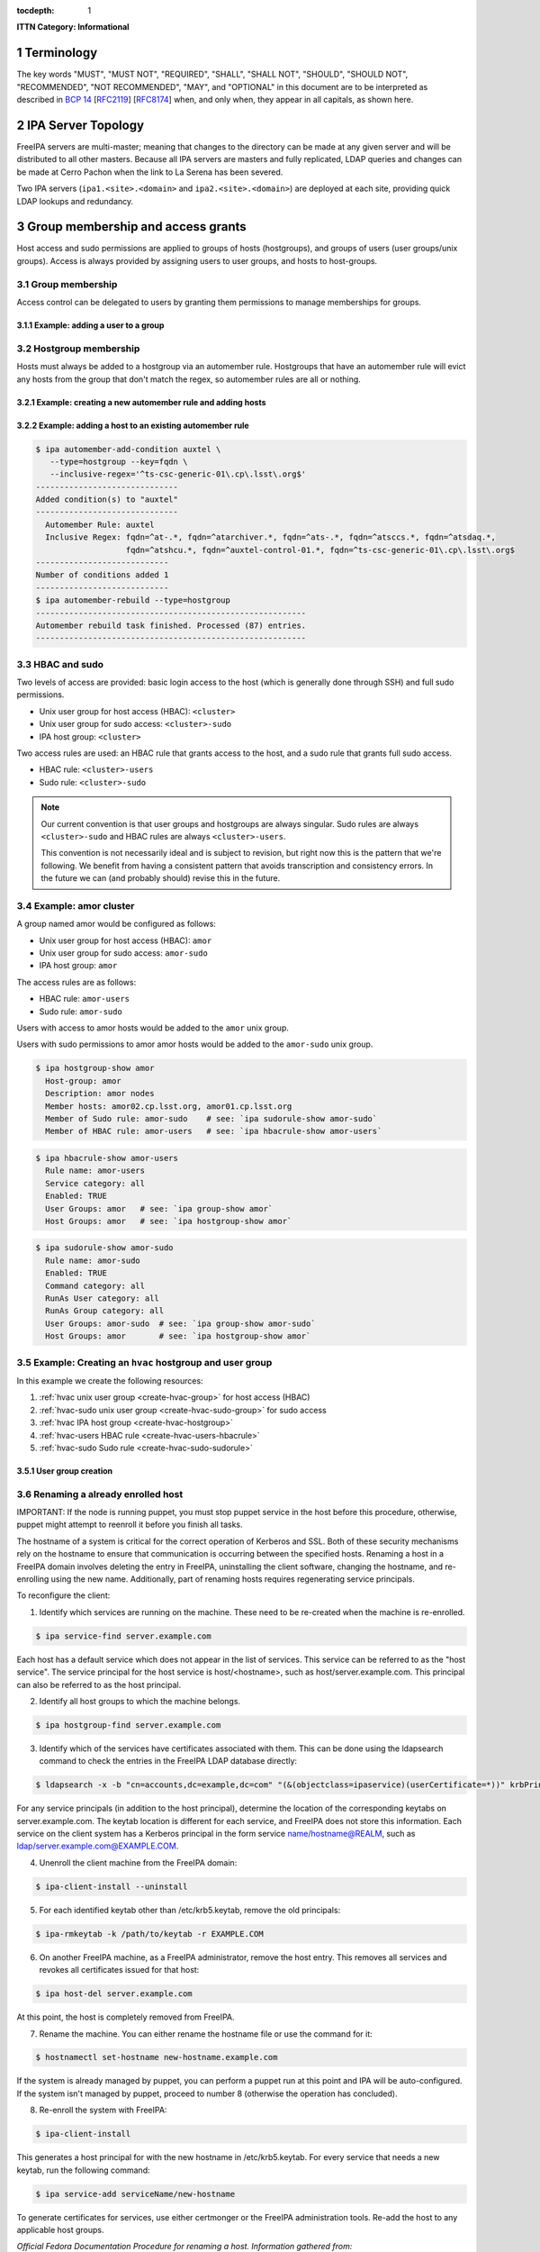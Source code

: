 :tocdepth: 1

.. Please do not modify tocdepth; will be fixed when a new Sphinx theme is shipped.

.. sectnum::

**ITTN Category: Informational**

Terminology
===========

The key words "MUST", "MUST NOT", "REQUIRED", "SHALL", "SHALL NOT", "SHOULD", "SHOULD NOT", "RECOMMENDED", "NOT RECOMMENDED", "MAY", and "OPTIONAL" in this document are to be interpreted as described in `BCP 14 <https://www.rfc-editor.org/info/bcp14>`_ [`RFC2119 <https://datatracker.ietf.org/doc/html/rfc2119>`_] [`RFC8174 <https://datatracker.ietf.org/doc/html/rfc8174>`_] when, and only when, they appear in all capitals, as shown here.

IPA Server Topology
===================

FreeIPA servers are multi-master; meaning that changes to the directory can be made at any given server and will be distributed to all other masters.
Because all IPA servers are masters and fully replicated, LDAP queries and changes can be made at Cerro Pachon when the link to La Serena has been severed.

Two IPA servers (``ipa1.<site>.<domain>`` and ``ipa2.<site>.<domain>``) are deployed at each site, providing quick LDAP lookups and redundancy.

Group membership and access grants
==================================

Host access and sudo permissions are applied to groups of hosts (hostgroups), and groups of users (user groups/unix groups).
Access is always provided by assigning users to user groups, and hosts to host-groups.

Group membership
----------------

Access control can be delegated to users by granting them permissions to manage memberships for groups.

Example: adding a user to a group
^^^^^^^^^^^^^^^^^^^^^^^^^^^^^^^^^

.. code-block:: console
   [athebo@ipa1 ~]$ kinit
   Password for athebo@LSST.CLOUD:
   [athebo@ipa1 ~]$ ipa group-add-member vpn-cl --users=athebo
     Group name: vpn-cl
     GID: 70025
     Member users: jhoblitt-vpn, afausti, mgower, mxk, srp, daues, hwin16, felipe, wglick, tonyj, turri,
                   onoprien, jorellana, gcorvetto, rtighe, athebo
     Member groups: tssw-core-dev
     Indirect Member users: rowen
   -------------------------
   Number of members added 1
   -------------------------

Hostgroup membership
--------------------

Hosts must always be added to a hostgroup via an automember rule.
Hostgroups that have an automember rule will evict any hosts from the group that don't match the regex, so automember rules are all or nothing.

Example: creating a new automember rule and adding hosts
^^^^^^^^^^^^^^^^^^^^^^^^^^^^^^^^^^^^^^^^^^^^^^^^^^^^^^^^

.. code-block:: console
   emphasize-lines: 1,6,15,19

   $ ipa automember-add --type=hostgroup hvac
   ----------------------------
   Added automember rule "hvac"
   ----------------------------
     Automember Rule: hvac
   $ ipa automember-add-condition hvac --type=hostgroup --key=fqdn --inclusive-regex='^eas-hvac.*$'
   ----------------------------
   Added condition(s) to "hvac"
   ----------------------------
     Automember Rule: hvac
     Inclusive Regex: fqdn=^eas-hvac.*$
   ----------------------------
   Number of conditions added 1
   ----------------------------
   $ ipa automember-rebuild --type=hostgroup
   ---------------------------------------------------------
   Automember rebuild task finished. Processed (90) entries.
   ---------------------------------------------------------
   $ ipa hostgroup-show hvac
     Host-group: hvac
     Description: Summit HVAC servers
     Member hosts: eas-hvac01.cp.lsst.org
     Member of Sudo rule: hvac-sudo
     Member of HBAC rule: hvac-users


Example: adding a host to an existing automember rule
^^^^^^^^^^^^^^^^^^^^^^^^^^^^^^^^^^^^^^^^^^^^^^^^^^^^^

.. code-block:: console

   $ ipa automember-add-condition auxtel \
      --type=hostgroup --key=fqdn \
      --inclusive-regex='^ts-csc-generic-01\.cp\.lsst\.org$'
   ------------------------------
   Added condition(s) to "auxtel"
   ------------------------------
     Automember Rule: auxtel
     Inclusive Regex: fqdn=^at-.*, fqdn=^atarchiver.*, fqdn=^ats-.*, fqdn=^atsccs.*, fqdn=^atsdaq.*,
                      fqdn=^atshcu.*, fqdn=^auxtel-control-01.*, fqdn=^ts-csc-generic-01\.cp\.lsst\.org$
   ----------------------------
   Number of conditions added 1
   ----------------------------
   $ ipa automember-rebuild --type=hostgroup
   ---------------------------------------------------------
   Automember rebuild task finished. Processed (87) entries.
   ---------------------------------------------------------

HBAC and sudo
-------------

Two levels of access are provided: basic login access to the host (which is generally done through SSH) and full sudo permissions.

- Unix user group for host access (HBAC): ``<cluster>``
- Unix user group for sudo access: ``<cluster>-sudo``
- IPA host group: ``<cluster>``

Two access rules are used: an HBAC rule that grants access to the host, and a sudo rule that grants full sudo access.

- HBAC rule: ``<cluster>-users``
- Sudo rule: ``<cluster>-sudo``

.. note::

   Our current convention is that user groups and hostgroups are always singular. Sudo rules are always ``<cluster>-sudo`` and HBAC rules are always ``<cluster>-users``.

   This convention is not necessarily ideal and is subject to revision, but right now this is the pattern that we're following.
   We benefit from having a consistent pattern that avoids transcription and consistency errors.
   In the future we can (and probably should) revise this in the future.

Example: amor cluster
---------------------

A group named amor would be configured as follows:

- Unix user group for host access (HBAC): ``amor``
- Unix user group for sudo access: ``amor-sudo``
- IPA host group: ``amor``

The access rules are as follows:

- HBAC rule: ``amor-users``
- Sudo rule: ``amor-sudo``

Users with access to amor hosts would be added to the ``amor`` unix group.

Users with sudo permissions to amor amor hosts would be added to the ``amor-sudo`` unix group.

.. code-block:: console

   $ ipa hostgroup-show amor
     Host-group: amor
     Description: amor nodes
     Member hosts: amor02.cp.lsst.org, amor01.cp.lsst.org
     Member of Sudo rule: amor-sudo    # see: `ipa sudorule-show amor-sudo`
     Member of HBAC rule: amor-users   # see: `ipa hbacrule-show amor-users`

.. code-block:: console

   $ ipa hbacrule-show amor-users
     Rule name: amor-users
     Service category: all
     Enabled: TRUE
     User Groups: amor   # see: `ipa group-show amor`
     Host Groups: amor   # see: `ipa hostgroup-show amor`

.. code-block:: console

   $ ipa sudorule-show amor-sudo
     Rule name: amor-sudo
     Enabled: TRUE
     Command category: all
     RunAs User category: all
     RunAs Group category: all
     User Groups: amor-sudo  # see: `ipa group-show amor-sudo`
     Host Groups: amor       # see: `ipa hostgroup-show amor`

Example: Creating an ``hvac`` hostgroup and user group
------------------------------------------------------

In this example we create the following resources:

1. :ref:`hvac unix user group <create-hvac-group>` for host access (HBAC)
2. :ref:`hvac-sudo unix user group <create-hvac-sudo-group>` for sudo access
3. :ref:`hvac IPA host group <create-hvac-hostgroup>`
4. :ref:`hvac-users HBAC rule <create-hvac-users-hbacrule>`
5. :ref:`hvac-sudo Sudo rule <create-hvac-sudo-sudorule>`

User group creation
^^^^^^^^^^^^^^^^^^^

.. code-block:: console
   :name: create-hvac-group
   :emphasize-lines: 1

   $ ipa group-add hvac --desc "Summit HVAC users"
   ------------------
   Added group "hvac"
   ------------------
     Group name: hvac
     Description: Summit HVAC users
     GID: 73027

.. code-block:: console
   :name: create-hvac-sudo-group
   :emphasize-lines: 1

   $ ipa group-add hvac-sudo --desc "Summit HVAC sudo users"
   ------------------
   Added group "hvac-sudo"
   ------------------
     Group name: hvac-sudo
     Description: Summit HVAC sudo users
     GID: 73034

.. code-block:: console
   :name: create-hvac-hostgroup
   :emphasize-lines: 1

   $ ipa hostgroup-add hvac --desc "Summit HVAC servers"
   ----------------------
   Added hostgroup "hvac"
   ----------------------
     Host-group: hvac
     Description: Summit HVAC servers

.. code-block:: console
   :name: create-hvac-users-hbacrule
   :emphasize-lines: 1,8,16

   $ ipa hbacrule-add hvac-users --servicecat=all
   ----------------------------
   Added HBAC rule "hvac-users"
   ----------------------------
     Rule name: hvac-users
     Service category: all
     Enabled: TRUE
   $ ipa hbacrule-add-host hvac-users --hostgroups=hvac
     Rule name: hvac-users
     Service category: all
     Enabled: TRUE
     Host Groups: hvac
   -------------------------
   Number of members added 1
   -------------------------
   $ ipa hbacrule-add-user hvac-users --groups=hvac
     Rule name: hvac-users
     Service category: all
     Enabled: TRUE
     User Groups: hvac
     Host Groups: hvac
   -------------------------
   Number of members added 1
   -------------------------

.. code-block:: console
   :name: create-hvac-sudo-sudorule
   :emphasize-lines: 1,10,20

   $ ipa sudorule-add hvac-sudo --cmdcat=all --runasusercat=all --runasgroupcat=all
   ---------------------------
   Added Sudo Rule "hvac-sudo"
   ---------------------------
     Rule name: hvac-sudo
     Enabled: TRUE
     Command category: all
     RunAs User category: all
     RunAs Group category: all
   $ ipa sudorule-add-user hvac-sudo --groups=hvac-sudo
     Rule name: hvac-sudo
     Enabled: TRUE
     Command category: all
     RunAs User category: all
     RunAs Group category: all
     User Groups: hvac-sudo
   -------------------------
   Number of members added 1
   -------------------------
   $ ipa sudorule-add-host hvac-sudo --hostgroups=hvac
     Rule name: hvac-sudo
     Enabled: TRUE
     Command category: all
     RunAs User category: all
     RunAs Group category: all
     User Groups: hvac-sudo
     Host Groups: hvac
   -------------------------
   Number of members added 1
   -------------------------

Renaming a already enrolled host
--------------------------------

IMPORTANT: If the node is running puppet, you must stop puppet service in the host before this procedure, otherwise, puppet might attempt to reenroll it before you finish all tasks.

The hostname of a system is critical for the correct operation of Kerberos and SSL.
Both of these security mechanisms rely on the hostname to ensure that communication is occurring between the specified hosts.
Renaming a host in a FreeIPA domain involves deleting the entry in FreeIPA, uninstalling the client software, changing the hostname, and re-enrolling using the new name.
Additionally, part of renaming hosts requires regenerating service principals.

To reconfigure the client:

1) Identify which services are running on the machine. These need to be re-created when the machine is re-enrolled.

.. code-block:: bash

  $ ipa service-find server.example.com

Each host has a default service which does not appear in the list of services.
This service can be referred to as the "host service".
The service principal for the host service is host/<hostname>, such as host/server.example.com.
This principal can also be referred to as the host principal.

2) Identify all host groups to which the machine belongs.

.. code-block:: bash

  $ ipa hostgroup-find server.example.com

3) Identify which of the services have certificates associated with them. This can be done using the ldapsearch command to check the entries in the FreeIPA LDAP database directly:

.. code-block:: bash

  $ ldapsearch -x -b "cn=accounts,dc=example,dc=com" "(&(objectclass=ipaservice)(userCertificate=*))" krbPrincipalName

For any service principals (in addition to the host principal), determine the location of the corresponding keytabs on server.example.com.
The keytab location is different for each service, and FreeIPA does not store this information.
Each service on the client system has a Kerberos principal in the form service name/hostname@REALM, such as ldap/server.example.com@EXAMPLE.COM.

4) Unenroll the client machine from the FreeIPA domain:

.. code-block:: bash

  $ ipa-client-install --uninstall

5) For each identified keytab other than /etc/krb5.keytab, remove the old principals:

.. code-block:: bash

  $ ipa-rmkeytab -k /path/to/keytab -r EXAMPLE.COM

6) On another FreeIPA machine, as a FreeIPA administrator, remove the host entry. This removes all services and revokes all certificates issued for that host:

.. code-block:: bash

  $ ipa host-del server.example.com

At this point, the host is completely removed from FreeIPA.

7) Rename the machine. You can either rename the hostname file or use the command for it:

.. code-block:: bash

  $ hostnamectl set-hostname new-hostname.example.com

If the system is already managed by puppet, you can perform a puppet run at this point and IPA will be auto-configured.
If the system isn't managed by puppet, proceed to number 8 (otherwise the operation has concluded).

8) Re-enroll the system with FreeIPA:

.. code-block:: bash

  $ ipa-client-install

This generates a host principal for with the new hostname in /etc/krb5.keytab.
For every service that needs a new keytab, run the following command:

.. code-block:: bash

  $ ipa service-add serviceName/new-hostname

To generate certificates for services, use either certmonger or the FreeIPA administration tools.
Re-add the host to any applicable host groups.

*Official Fedora Documentation Procedure for renaming a host.
Information gathered from: https://docs.fedoraproject.org/en-US/Fedora/18/html/FreeIPA_Guide/renaming-machines.html*



Renaming an IdM Server or Replica
---------------------------------

IMPORTANT: If the node is running puppet, you must stop puppet service in the host before this procedure, otherwise, puppet might attempt to reenroll it before you finish all tasks.

There is no way to change the hostname for an IdM server or replica machine.
The Kerberos keys amd certificate management is too complex to allow the hostname to change.

Rather, if a server or replica needs to be renamed, it is easier to replace the instance.

1) Create a new replica, with a CA, with the new hostname or IP address. This is described in https://access.redhat.com/documentation/en-us/red_hat_enterprise_linux/6/html/identity_management_guide/Setting_up_IPA_Replicas

2) Stop the original IdM server instance:

.. code-block:: bash

  $ ipactl stop

3) Verify that all other servers/replicas and clients are working as before.

4) Uninstall the IdM server:

.. code-block:: bash

  $ ipa-server-install --uninstall

*Official Fedora Documentation Procedure for renaming an IdM server.
Information gathered from: https://access.redhat.com/documentation/en-us/red_hat_enterprise_linux/6/html/identity_management_guide/renaming-replica*


IPA Directory RBAC
==================

IPA Directory RBAC differs from host access control because while host access control provides access to hosts and sudo, IPA RBAC grants permissions to modify the directory itself.

Roles bundle together groups of users, and groups of privileges.

A fully expanded RBAC role looks roughly like the following:

- Desktop Support (RBAC Role)
   - User groups: ``desktop-support`` (see: ``ipa group-show desktop-support``)
   - Privileges:
      - Stage User Provisioning (see ``ipa privilege-show "Stage User Provisioning"``)
         - System: Add Stage User (see ``ipa permission-show "System: Add Stage User"``)
            - Granted rights: add
            - ``Subtree: cn=staged users,cn=accounts,cn=provisioning,dc=lsst,dc=cloud``
         - System: Modify Stage User (see ``ipa permission-show "System: Modify Stage User"``)
            - Granted rights: modify
            - ``Subtree: cn=staged users,cn=accounts,cn=provisioning,dc=lsst,dc=cloud``
         - System: Delete Stage User (see ``ipa permission-show "System: Delete Stage User"``)
            - Granted rights: delete
            - ``Subtree: cn=staged users,cn=accounts,cn=provisioning,dc=lsst,dc=cloud``
      - VPN Group Administrators (see ``ipa privilege-show "VPN Group Administrators"``)
         - "Manage Chile VPN group" (see ``ipa permission-show "Manage Chile VPN group"``)
            - Granted rights: write
            - Target DN: ``cn=vpn-cl,cn=groups,cn=accounts,dc=lsst,dc=cloud``
            - Target group: ``vpn-cl``


Role User Account Creation
==========================

Role user accounts are generally accessed by sudo-ing from a regular user account.
As a convenience, authorized personnel are allowed to sudo to a role account without inputting a passphrase.

The procedure is:

1) Create the `<role user>` user account.
2) Add the `<role user>` user account to the user group(s) associated with HBAC rules that allow access to the host(s) upon which the role user will be used.
   This is typically a user group named `<host group>`.
3) Create a user group named `<host group>-sudoto-<role user>`.
4) Create a sudo rule named `<host group>-sudoto-<role user>` that allows sudo without passphrase as `<role user>`.
5) Add user account(s) to the `<host group>-sudoto-<role user>` user group.


UID/GID Allocation
==================

On EL7 systems, the default ``/etc/login.defs`` has ``UID_MAX`` and ``GID_MAX`` set to ``60000``.
We prefer to avoiding having to manage IDs which potentially conflict between IPA/LDAP and system local accounts, as well as not interfering with the UID/GID sequence of locally created accounts.
While we could change the default values for these parameters, there would still be some risk of collision on hosts which are provisioned by a 3rd party prior to installation on our network(s).
Therefore we have adopted the policy that all centrally allocated UID/GIDs must be ``>= 60001``.

ID Ranges
---------

These UID/GID ranges are reserved for specific use cases:

* 61000-61999 is reserved for DM / "archive" related role accounts
* 62000-62999 is reserved for Camera / CCS related role accounts
* 70000-79999 is used for general users/groups in freeipa

Resevered UIDs/GIDs
-------------------

This document shall be considered the canonical source for specific user/group reservations.
UID/GID reservations should use the same ID to avoid confusion.
E.g. A user/group named ``foo`` which use ``123456`` as both the UID and GID.

If **only** a UID or GID is need, the corresponding UID or GID should still be "reserved" to avoid future confusion.

======== ============
UID/GID  username
======== ============
DM / "archive"
---------------------
61000    arc
61001    (reserved/unused for archiver)
61002    atadbot
61003    iip
Camera / CCS
---------------------
62000    ccs
62001    ccsadm
62002    rce
62003    dsid
======== ============

User Account Types
==================

"Regular" User Accounts
-----------------------

A "regular" or "standard" user account is tied to one, and only one, person.
Login credentials for a regular account are considered private to that person and *must not* be shared with another person, including IT staff.
Shell access to hosts may be authenticated using either ssh private keys stored within IPA or using a krb5 token.
Passphrase auth *shall not* be allowed for hosts.
Passphrases are allowed for access to resources via HTTPS and client VPN connections.

SSH public keys *shall* be managed centrally via IPA.
The default ``~/.ssh/authorized_keys`` files *shall* be disabled.

"Role" User Accounts
--------------------

A user account is considered a "role" account if it is used by a service or perform tasks which are not tied to a specific person.
E.g. an account used for controlling an instrument.
Unlike for "regular" user accounts, shell access to hosts by ssh private keys *shall not* be allowed.
Passphrase auth for shell access *shall not* be allowed.

Host "role" accounts *shall* be assumed by the use of ``sudo`` from a "regular" user account.
``sudo`` rules *shall* be created as necessary to allow "role" accounts to be assumed without the use of a passphrase.
There *shall* be an audit trail of which person(s) have accessed which role accounts.

SSH access directly between "role" accounts is to be avoided if possible.
When it is necessary, the only allowed form of authentication is via krb5 tokens.
krb5 credentials *shall not* be provided to biological persons.
Instead, krb5 tokens *shall* be configured on hosts for specific "role" accounts via automation.

Currently, SSH access between "role" accounts on different hosts requires that:

- The host is attached to IPA.
- The host is managed by puppet.
- The sub-system owner(s) / responsible parties for both hosts agree to remote
  "role" account access.

"Service" User Accounts
-----------------------

Some services need to bind to the LDAP directory, and can't use a normal IPA user.
Examples of this are applications like Foreman and Dex (and OIDC provider).

.. code-block:: bash

   #!/bin/bash
   USER=foreman
   PASSWORD="$(tr -cd '[:alnum:]' < /dev/urandom | head -c 16 | awk '{print toupper($0)}')"
   cat <<EOF > binddn.update
   dn: uid=foreman,cn=sysaccounts,cn=etc,dc=lsst,dc=cloud
   add:objectclass:account
   add:objectclass:simplesecurityobject
   add:uid:foreman
   add:userPassword:$PASSWORD
   add:passwordExpirationTime:20380119031407Z
   add:nsIdleTimeout:0
   EOF

   # This must be run on an IPA server
   sudo ipa-ldap-updater binddn.update

See also:

- `Creating a bind DN for Foreman <https://www.freeipa.org/page/Creating_a_binddn_for_Foreman>`__

Offboarding
===========

When a user is "offboarded" due to leaving the organization, the IPA user account SHALL be ``disabled`` within IPA but not ``deleted``.
This is necessary to preserve a record of the UID/GID of the user account and to prevent reuse of the UID/GID in the future.
The user account SHALL have **all** user group memberships deleted.
This is to simplify and reduce the overhead involved with auditing user group membership.

.. .. rubric:: References

.. Make in-text citations with: :cite:`bibkey`.

.. .. bibliography:: local.bib lsstbib/books.bib lsstbib/lsst.bib lsstbib/lsst-dm.bib lsstbib/refs.bib lsstbib/refs_ads.bib
..    :style: lsst_aa
